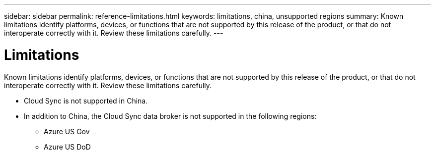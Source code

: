 ---
sidebar: sidebar
permalink: reference-limitations.html
keywords: limitations, china, unsupported regions
summary: Known limitations identify platforms, devices, or functions that are not supported by this release of the product, or that do not interoperate correctly with it. Review these limitations carefully.
---

= Limitations
:hardbreaks:
:nofooter:
:icons: font
:linkattrs:
:imagesdir: ./media/

[.lead]
Known limitations identify platforms, devices, or functions that are not supported by this release of the product, or that do not interoperate correctly with it. Review these limitations carefully.

* Cloud Sync is not supported in China.

* In addition to China, the Cloud Sync data broker is not supported in the following regions:
** Azure US Gov
** Azure US DoD
